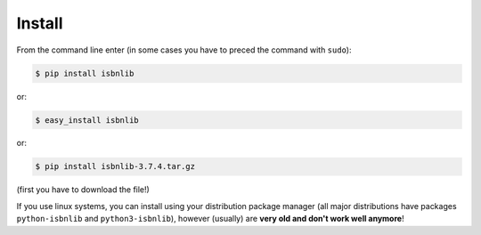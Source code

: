 

Install
=======

From the command line enter (in some cases you have to preced the
command with ``sudo``):


.. code-block:: bash

    $ pip install isbnlib

or:

.. code-block:: bash

    $ easy_install isbnlib

or:

.. code-block:: bash

    $ pip install isbnlib-3.7.4.tar.gz

(first you have to download the file!)


If you use linux systems, you can install using your distribution package
manager (all major distributions have packages ``python-isbnlib`` 
and ``python3-isbnlib``), however (usually) are **very old and don't work well anymore**! 




